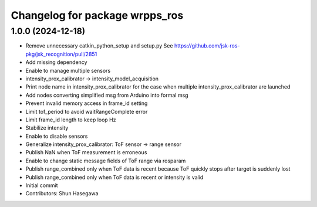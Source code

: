 ^^^^^^^^^^^^^^^^^^^^^^^^^^^^^^^
Changelog for package wrpps_ros
^^^^^^^^^^^^^^^^^^^^^^^^^^^^^^^

1.0.0 (2024-12-18)
------------------
* Remove unnecessary catkin_python_setup and setup.py
  See https://github.com/jsk-ros-pkg/jsk_recognition/pull/2851
* Add missing dependency
* Enable to manage multiple sensors
* intensity_prox_calibrator -> intensity_model_acquisition
* Print node name in intensity_prox_calibrator for the case when multiple intensity_prox_calibrator are launched
* Add nodes converting simplified msg from Arduino into formal msg
* Prevent invalid memory access in frame_id setting
* Limit tof_period to avoid waitRangeComplete error
* Limit frame_id length to keep loop Hz
* Stabilize intensity
* Enable to disable sensors
* Generalize intensity_prox_calibrator: ToF sensor -> range sensor
* Publish NaN when ToF measurement is erroneous
* Enable to change static message fields of ToF range via rosparam
* Publish range_combined only when ToF data is recent because ToF quickly stops after target is suddenly lost
* Publish range_combined only when ToF data is recent or intensity is valid
* Initial commit
* Contributors: Shun Hasegawa

